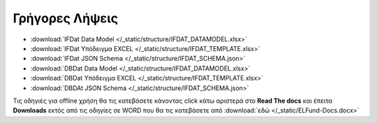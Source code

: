 Γρήγορες Λήψεις
===============

* :download:`IFDat Data Model </_static/structure/IFDAT_DATAMODEL.xlsx>`
* :download:`IFDat Υπόδειγμα EXCEL </_static/structure/IFDAT_TEMPLATE.xlsx>`
* :download:`IFDat JSON Schema </_static/structure/IFDAT_SCHEMA.json>`
* :download:`DBDat Data Model </_static/structure/IFDAT_DATAMODEL.xlsx>`
* :download:`DBDat Υπόδειγμα EXCEL </_static/structure/IFDAT_TEMPLATE.xlsx>`
* :download:`DBDAt JSON Schema </_static/structure/IFDAT_SCHEMA.json>`

Τις οδηγιές για offline χρήση θα τις κατεβάσετε κάνοντας click κάτω αριστερά
στο **Read The docs** και έπειτα **Downloads** εκτός από τις οδηγίες σε WORD
που θα τις κατεβάσετε από :download:`εδώ </_static/ELFund-Docs.docx>`
